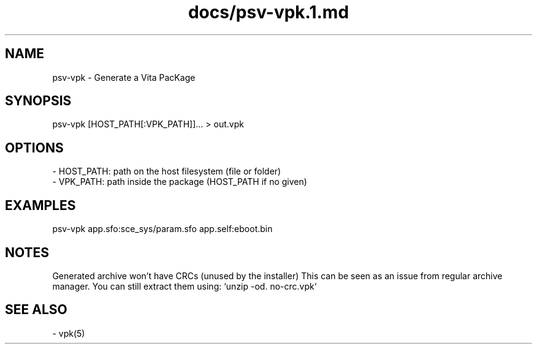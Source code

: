 .TH docs/psv-vpk.1.md 1 PSVSDK
.SH NAME

psv-vpk - Generate a Vita PacKage

.SH SYNOPSIS

    psv-vpk [HOST_PATH[:VPK_PATH]]... > out.vpk

.SH OPTIONS

  - HOST_PATH: path on the host filesystem (file or folder)
  - VPK_PATH:  path inside the package (HOST_PATH if no given)

.SH EXAMPLES

    psv-vpk app.sfo:sce_sys/param.sfo app.self:eboot.bin

.SH NOTES

Generated archive won't have CRCs (unused by the installer)
This can be seen as an issue from regular archive manager.
You can still extract them using: `unzip -od. no-crc.vpk`

.SH SEE ALSO
  - vpk(5)
